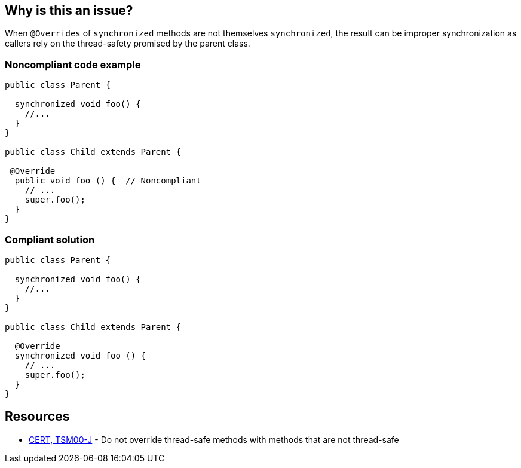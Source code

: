 == Why is this an issue?

When ``++@Overrides++`` of ``++synchronized++`` methods are not themselves ``++synchronized++``, the result can be improper synchronization as callers rely on the thread-safety promised by the parent class.


=== Noncompliant code example

[source,java]
----
public class Parent {

  synchronized void foo() {
    //...
  }
}

public class Child extends Parent {

 @Override
  public void foo () {  // Noncompliant
    // ...
    super.foo();
  }
}
----


=== Compliant solution

[source,java]
----
public class Parent {

  synchronized void foo() {
    //...
  }
}

public class Child extends Parent {

  @Override
  synchronized void foo () {
    // ...
    super.foo();
  }
}
----


== Resources

* https://wiki.sei.cmu.edu/confluence/x/gzdGBQ[CERT, TSM00-J] - Do not override thread-safe methods with methods that are not thread-safe

ifdef::env-github,rspecator-view[]

'''
== Implementation Specification
(visible only on this page)

=== Message

* Make this method "synchronized" to match the parent class implementation.


=== Highlighting

* method name for missing "synchronized" keyword


endif::env-github,rspecator-view[]
